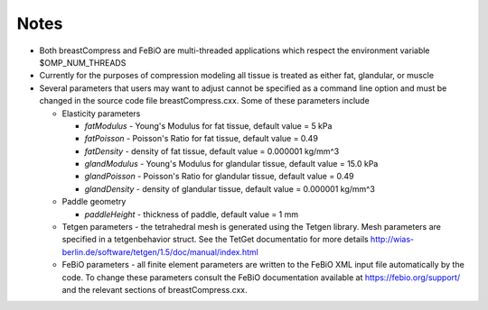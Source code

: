 Notes
=====

- Both breastCompress and FeBiO are multi-threaded applications which respect the environment variable $OMP_NUM_THREADS
- Currently for the purposes of compression modeling all tissue is treated as either fat, glandular, or muscle
- Several parameters that users may want to adjust cannot be specified as a command line option and must be changed in the source code file breastCompress.cxx.  Some of these parameters include

  - Elasticity parameters

    - *fatModulus* - Young's Modulus for fat tissue, default value = 5 kPa
    - *fatPoisson* - Poisson's Ratio for fat tissue, default value = 0.49
    - *fatDensity* - density of fat tissue, default value = 0.000001 kg/mm^3
    - *glandModulus* - Young's Modulus for glandular tissue, default value = 15.0 kPa
    - *glandPoisson* - Poisson's Ratio for glandular tissue, default value = 0.49
    - *glandDensity* - density of glandular tissue, default value = 0.000001 kg/mm^3

  - Paddle geometry

    - *paddleHeight* - thickness of paddle, default value = 1 mm

  - Tetgen parameters - the tetrahedral mesh is generated using the Tetgen library.  Mesh parameters are specified in a tetgenbehavior struct.  See the TetGet documentatio for more details http://wias-berlin.de/software/tetgen/1.5/doc/manual/index.html

  - FeBiO parameters - all finite element parameters are written to the FeBiO XML input file automatically by the code.  To change these parameters consult the FeBiO documentation available at https://febio.org/support/ and the relevant sections of breastCompress.cxx.


